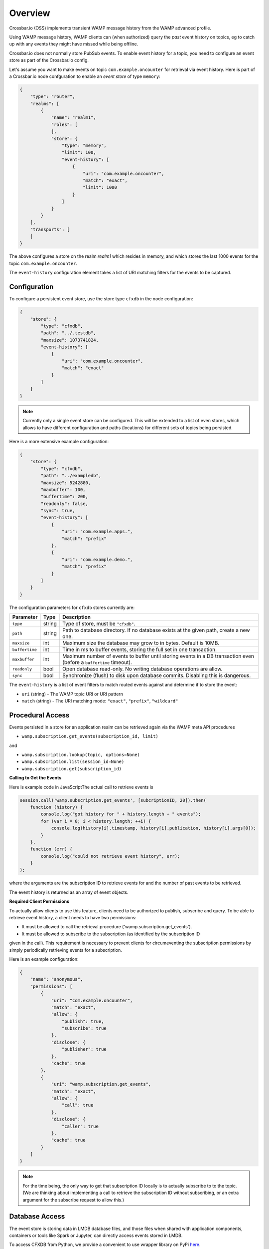 Overview
========

Crossbar.io (OSS) implements transient WAMP message history from the WAMP advanced profile.

Using WAMP message history, WAMP clients can (when authorized) query the *past* event
history on topics, eg to catch up with any events they might have missed while
being offline.

Crossbar.io does not normally store PubSub events. To enable event history for a topic, you
need to configure an event store as part of the Crossbar.io config.

Let's assume you want to make events on topic ``com.example.oncounter`` for retrieval
via event history. Here is part of a Crossbar.io node confguration to enable an
*event store* of type ``memory``:

.. code-block:: json

    {
        "type": "router",
        "realms": [
            {
                "name": "realm1",
                "roles": [
                ],
                "store": {
                    "type": "memory",
                    "limit": 100,
                    "event-history": [
                        {
                            "uri": "com.example.oncounter",
                            "match": "exact",
                            "limit": 1000
                        }
                    ]
                }
            }
        ],
        "transports": [
        ]
    }

The above configures a store on the realm `realm1` which resides in memory, and which stores the
last 1000 events for the topic ``com.example.oncounter``.

The ``event-history`` configuration element takes a list of URI matching filters for the events
to be captured.


Configuration
-------------

To configure a persistent event store, use the store type ``cfxdb`` in the node configuration:

.. code-block:: json

    {
        "store": {
            "type": "cfxdb",
            "path": "../.testdb",
            "maxsize": 1073741824,
            "event-history": [
                {
                    "uri": "com.example.oncounter",
                    "match": "exact"
                }
            ]
        }
    }

.. note::

    Currently only a single event store can be configured. This will be extended to a list of
    even stores, which allows to have different configuration and paths (locations) for
    different sets of topics being persisted.

Here is a more extensive example configuration:

.. code-block:: json

    {
        "store": {
            "type": "cfxdb",
            "path": "../exampledb",
            "maxsize": 5242880,
            "maxbuffer": 100,
            "buffertime": 200,
            "readonly": false,
            "sync": true,
            "event-history": [
                {
                    "uri": "com.example.apps.",
                    "match": "prefix"
                },
                {
                    "uri": "com.example.demo.",
                    "match": "prefix"
                }
            ]
        }
    }

The configuration parameters for ``cfxdb`` stores currently are:

==============  ===========     ===========
Parameter       Type            Description
==============  ===========     ===========
``type``        string          Type of store, must be ``"cfxdb"``.
``path``        string          Path to database directory. If no database exists at the given path, create a new one.
``maxsize``     int             Maximum size the database may grow to in bytes. Default is 10MB.
``buffertime``  int             Time in ms to buffer events, storing the full set in one transaction.
``maxbuffer``   int             Maximum number of events to buffer until storing events in a DB transaction even (before a ``buffertime`` timeout).
``readonly``    bool            Open database read-only. No writing database operations are allow.
``sync``        bool            Synchronize (flush) to disk upon database commits. Disabling this is dangerous.
==============  ===========     ===========

The ``event-history`` is a list of event filters to match routed events against
and determine if to store the event:

* ``uri`` (string) - The WAMP topic URI or URI pattern
* ``match`` (string) - The URI matching mode: ``"exact"``, ``"prefix"``, ``"wildcard"``


Procedural Access
-----------------

Events persisted in a store for an application realm can be retrieved again
via the WAMP meta API procedures

* ``wamp.subscription.get_events(subscription_id, limit)``

and

* ``wamp.subscription.lookup(topic, options=None)``
* ``wamp.subscription.list(session_id=None)``
* ``wamp.subscription.get(subscription_id)``


**Calling to Get the Events**

Here is example code in JavaScriptThe actual call to retrieve events is

.. code-block:: javascript

    session.call('wamp.subscription.get_events', [subcriptionID, 20]).then(
        function (history) {
            console.log("got history for " + history.length + " events");
            for (var i = 0; i < history.length; ++i) {
                console.log(history[i].timestamp, history[i].publication, history[i].args[0]);
            }
        },
        function (err) {
            console.log("could not retrieve event history", err);
        }
    );

where the arguments are the subscription ID to retrieve events for and the number of past events to be retrieved.

The event history is returned as an array of event objects.

**Required Client Permissions**

To actually allow clients to use this feature, clients need to be authorized to publish, subscribe
and query. To be able to retrieve event history, a client needs to have two permissions:

* It must be allowed to call the retrieval procedure ('wamp.subscription.get_events').
* It must be allowed to subscribe to the subscription (as identified by the subscription ID

given in the call). This requirement is necessary to prevent clients for circumeventing the
subscription permissions by simply periodically retrieving events for a subscription.

Here is an example configuration:

.. code-block:: json

    {
        "name": "anonymous",
        "permissions": [
            {
                "uri": "com.example.oncounter",
                "match": "exact",
                "allow": {
                    "publish": true,
                    "subscribe": true
                },
                "disclose": {
                    "publisher": true
                },
                "cache": true
            },
            {
                "uri": "wamp.subscription.get_events",
                "match": "exact",
                "allow": {
                    "call": true
                },
                "disclose": {
                    "caller": true
                },
                "cache": true
            }
        ]
    }


.. note::

    For the time being, the only way to get that subscription ID locally is to actually subscribe
    to to the topic. (We are thinking about implementing a call to retrieve the subscription ID
    without subscribing, or an extra argument for the subscribe request to allow this.)


Database Access
---------------

The event store is storing data in LMDB database files, and those files when shared with
application components, containers or tools like Spark or Jupyter, can directly access
events stored in LMDB.

To access CFXDB from Python, we provide a convenient to use wrapper library on
PyPi `here <https://pypi.org/project/cfxdb/>`_.

CFXDB can be installed from the Python Package Index (PyPI):

.. code-block:: console

    pip install cfxdb

Using CFXDB is 3 steps. Open the event store database file providing the path
you configured in the CrossbarFX node configuration (see above):

.. code-block:: python

    import zlmdb

    DBFILE = '../../crossbar/.testdb'

    db = zlmdb.Database(DBFILE, maxsize=2**30, readonly=True)

Attach the database to the CrossbarFX database schema:

.. code-block:: python

    from cfxdb import Schema

    schema = Schema.attach(db)

Now you can run database transactions like this:

.. code-block:: python

    with db.begin() as txn:
        cnt = schema.events.count(txn)
        print('{} events currently stored'.format(cnt))

.. note::

    Above is using Python context managers to automatically manage transaction commit/rollback.
    In this case, the transaction is read-only, so there isn't anything stored, but even read-only
    transactions can fail and that has to be covered in the code.
